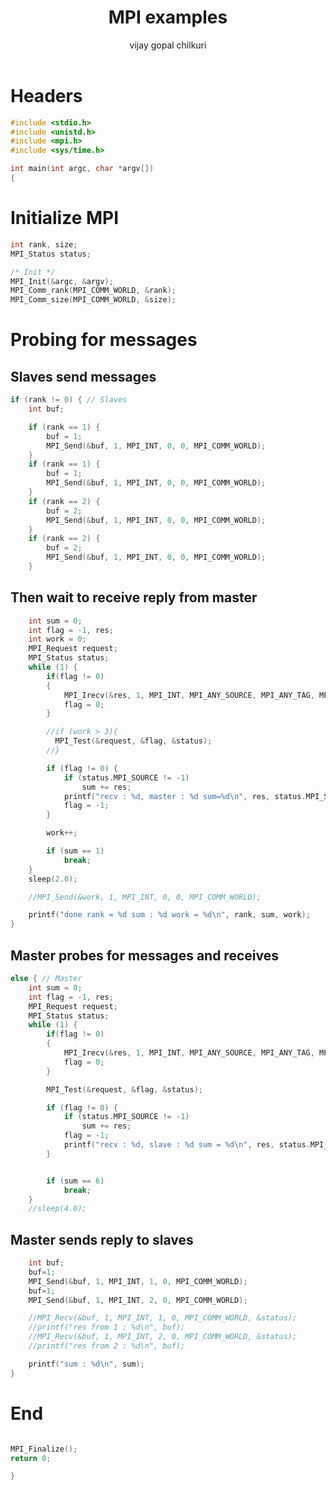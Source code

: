 #+title:     MPI examples
#+author:    vijay gopal chilkuri
#+email:     chilkuri@chilkuri-MacBookPro
#+startup: showall

* Headers
#+begin_src  C :tangle (eval c) :main no
#include <stdio.h>
#include <unistd.h>
#include <mpi.h>
#include <sys/time.h>

int main(int argc, char *argv[])
{

#+end_src

* Initialize MPI
#+begin_src  C :tangle (eval c) :main no
int rank, size;
MPI_Status status;

/* Init */
MPI_Init(&argc, &argv);
MPI_Comm_rank(MPI_COMM_WORLD, &rank);
MPI_Comm_size(MPI_COMM_WORLD, &size);

#+end_src

* Probing for messages

** Slaves send messages
#+begin_src  C :tangle (eval c) :main no
if (rank != 0) { // Slaves
    int buf;

    if (rank == 1) {
        buf = 1;
        MPI_Send(&buf, 1, MPI_INT, 0, 0, MPI_COMM_WORLD);
    }
    if (rank == 1) {
        buf = 1;
        MPI_Send(&buf, 1, MPI_INT, 0, 0, MPI_COMM_WORLD);
    }
    if (rank == 2) {
        buf = 2;
        MPI_Send(&buf, 1, MPI_INT, 0, 0, MPI_COMM_WORLD);
    }
    if (rank == 2) {
        buf = 2;
        MPI_Send(&buf, 1, MPI_INT, 0, 0, MPI_COMM_WORLD);
    }
#+end_src
** Then wait to receive reply from master
#+begin_src  C :tangle (eval c) :main no
    int sum = 0;
    int flag = -1, res;
    int work = 0;
    MPI_Request request;
    MPI_Status status;
    while (1) {
        if(flag != 0)
        {
            MPI_Irecv(&res, 1, MPI_INT, MPI_ANY_SOURCE, MPI_ANY_TAG, MPI_COMM_WORLD, &request);
            flag = 0;
        }

        //if (work > 3){
          MPI_Test(&request, &flag, &status);
        //}

        if (flag != 0) {
            if (status.MPI_SOURCE != -1)
                sum += res;
            printf("recv : %d, master : %d sum=%d\n", res, status.MPI_SOURCE,sum);
            flag = -1;
        }

        work++;

        if (sum == 1)
            break;
    }
    sleep(2.0);

    //MPI_Send(&work, 1, MPI_INT, 0, 0, MPI_COMM_WORLD);

    printf("done rank = %d sum : %d work = %d\n", rank, sum, work);
}
#+end_src
** Master probes for messages and receives
#+begin_src  C :tangle (eval c) :main no
else { // Master
    int sum = 0;
    int flag = -1, res;
    MPI_Request request;
    MPI_Status status;
    while (1) {
        if(flag != 0)
        {
            MPI_Irecv(&res, 1, MPI_INT, MPI_ANY_SOURCE, MPI_ANY_TAG, MPI_COMM_WORLD, &request);
            flag = 0;
        }

        MPI_Test(&request, &flag, &status);

        if (flag != 0) {
            if (status.MPI_SOURCE != -1)
                sum += res;
            flag = -1;
            printf("recv : %d, slave : %d sum = %d\n", res, status.MPI_SOURCE,sum);
        }


        if (sum == 6)
            break;
    }
    //sleep(4.0);
#+end_src
** Master sends reply to slaves
#+begin_src  C :tangle (eval c) :main no
    int buf;
    buf=1;
    MPI_Send(&buf, 1, MPI_INT, 1, 0, MPI_COMM_WORLD);
    buf=1;
    MPI_Send(&buf, 1, MPI_INT, 2, 0, MPI_COMM_WORLD);
    
    //MPI_Recv(&buf, 1, MPI_INT, 1, 0, MPI_COMM_WORLD, &status);
    //printf("res from 1 : %d\n", buf);
    //MPI_Recv(&buf, 1, MPI_INT, 2, 0, MPI_COMM_WORLD, &status);
    //printf("res from 2 : %d\n", buf);

    printf("sum : %d\n", sum);
}
#+end_src
* End
#+begin_src  C :tangle (eval c) :main no

MPI_Finalize();
return 0;

}
#+end_src
